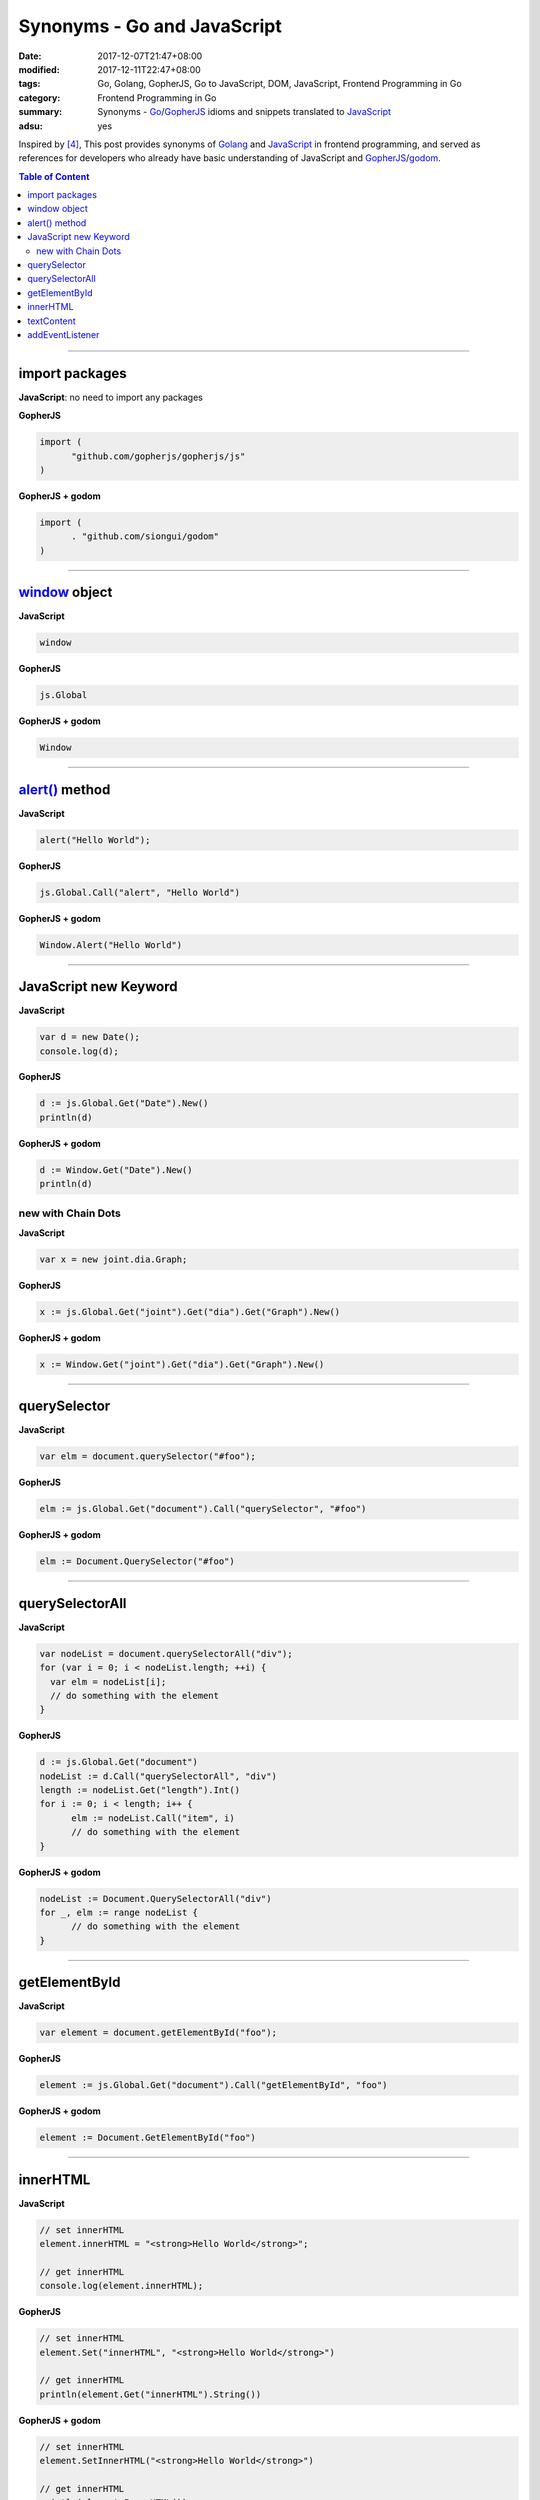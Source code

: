 Synonyms - Go and JavaScript
############################

:date: 2017-12-07T21:47+08:00
:modified: 2017-12-11T22:47+08:00
:tags: Go, Golang, GopherJS, Go to JavaScript, DOM, JavaScript,
       Frontend Programming in Go
:category: Frontend Programming in Go
:summary: Synonyms - Go_/GopherJS_ idioms and snippets translated to JavaScript_
:adsu: yes


Inspired by [4]_, This post provides synonyms of Golang_ and JavaScript_ in
frontend programming, and served as references for developers who already have
basic understanding of JavaScript and GopherJS_/godom_.

.. contents:: **Table of Content**

.. adsu:: 2

----


import packages
+++++++++++++++

**JavaScript**: no need to import any packages

**GopherJS**

.. code-block:: go

  import (
  	"github.com/gopherjs/gopherjs/js"
  )

**GopherJS + godom**

.. code-block:: go

  import (
  	. "github.com/siongui/godom"
  )


----


window_ object
++++++++++++++

**JavaScript**

.. code-block:: javascript

  window

**GopherJS**

.. code-block:: go

  js.Global

**GopherJS + godom**

.. code-block:: go

  Window

.. adsu:: 3

----


`alert()`_ method
+++++++++++++++++

**JavaScript**

.. code-block:: javascript

  alert("Hello World");

**GopherJS**

.. code-block:: go

  js.Global.Call("alert", "Hello World")

**GopherJS + godom**

.. code-block:: go

  Window.Alert("Hello World")


----


JavaScript new Keyword
++++++++++++++++++++++

**JavaScript**

.. code-block:: javascript

  var d = new Date();
  console.log(d);


**GopherJS**

.. code-block:: go

  d := js.Global.Get("Date").New()
  println(d)


**GopherJS + godom**

.. code-block:: go

  d := Window.Get("Date").New()
  println(d)


new with Chain Dots
===================

**JavaScript**

.. code-block:: javascript

  var x = new joint.dia.Graph;


**GopherJS**

.. code-block:: go

  x := js.Global.Get("joint").Get("dia").Get("Graph").New()


**GopherJS + godom**

.. code-block:: go

  x := Window.Get("joint").Get("dia").Get("Graph").New()

.. adsu:: 4


----


querySelector
+++++++++++++

**JavaScript**

.. code-block:: javascript

  var elm = document.querySelector("#foo");


**GopherJS**

.. code-block:: go

  elm := js.Global.Get("document").Call("querySelector", "#foo")


**GopherJS + godom**

.. code-block:: go

  elm := Document.QuerySelector("#foo")


----


querySelectorAll
++++++++++++++++

**JavaScript**

.. code-block:: javascript

  var nodeList = document.querySelectorAll("div");
  for (var i = 0; i < nodeList.length; ++i) {
    var elm = nodeList[i];
    // do something with the element
  }


**GopherJS**

.. code-block:: go

  d := js.Global.Get("document")
  nodeList := d.Call("querySelectorAll", "div")
  length := nodeList.Get("length").Int()
  for i := 0; i < length; i++ {
  	elm := nodeList.Call("item", i)
  	// do something with the element
  }


**GopherJS + godom**

.. code-block:: go

  nodeList := Document.QuerySelectorAll("div")
  for _, elm := range nodeList {
  	// do something with the element
  }

.. adsu:: 5


----


getElementById
++++++++++++++

**JavaScript**

.. code-block:: javascript

  var element = document.getElementById("foo");


**GopherJS**

.. code-block:: go

  element := js.Global.Get("document").Call("getElementById", "foo")


**GopherJS + godom**

.. code-block:: go

  element := Document.GetElementById("foo")


----


innerHTML
+++++++++

**JavaScript**

.. code-block:: javascript

  // set innerHTML
  element.innerHTML = "<strong>Hello World</strong>";

  // get innerHTML
  console.log(element.innerHTML);


**GopherJS**

.. code-block:: go

  // set innerHTML
  element.Set("innerHTML", "<strong>Hello World</strong>")

  // get innerHTML
  println(element.Get("innerHTML").String())


**GopherJS + godom**

.. code-block:: go

  // set innerHTML
  element.SetInnerHTML("<strong>Hello World</strong>")

  // get innerHTML
  println(element.InnerHTML())

.. adsu:: 6

----


textContent
+++++++++++

**JavaScript**

.. code-block:: javascript

  // set textContent
  element.textContent = "Hello World";

  // get textContent
  console.log(element.textContent);


**GopherJS**

.. code-block:: go

  // set textContent
  element.Set("textContent", "Hello World")

  // get textContent
  println(element.Get("textContent").String())


**GopherJS + godom**

.. code-block:: go

  // set textContent
  element.SetTextContent("Hello World")

  // get textContent
  println(element.TextContent())


----


addEventListener
++++++++++++++++

**JavaScript**

.. code-block:: javascript

  element.addEventListener("click", function(e) {
    // do something here
  });


**GopherJS**

.. code-block:: go

  element.Call("addEventListener", "click", func(event *js.Object) {
  	// do something here
  })


**GopherJS + godom**

.. code-block:: go

  element.AddEventListener("click", func(e Event) {
  	// do something here
  })

----

References:

.. [1] `GopherJS - A compiler from Go to JavaScript <http://www.gopherjs.org/>`_
       (`GitHub <https://github.com/gopherjs/gopherjs>`__,
       `GopherJS Playground <http://www.gopherjs.org/playground/>`_,
       |godoc|)
.. [2] `Bindings · gopherjs/gopherjs Wiki · GitHub <https://github.com/gopherjs/gopherjs/wiki/bindings>`_
.. [3] `GitHub - siongui/godom: Make DOM manipulation in Go as similar to JavaScript as possible. (via GopherJS) <https://github.com/siongui/godom>`_
.. [4] `Synonyms - Dart, JavaScript, C#, Python | Dart <https://www.dartlang.org/resources/synonyms>`_
.. [5] `[Golang] GopherJS Synonyms with JavaScript <{filename}../../../2016/01/29/go-gopherjs-synonyms-with-javascript%en.rst>`_

.. _GopherJS: http://www.gopherjs.org/
.. _DOM binding: https://godoc.org/honnef.co/go/js/dom
.. _JavaScript: https://en.wikipedia.org/wiki/JavaScript
.. _Go: https://golang.org/
.. _Golang: https://golang.org/
.. _window: http://www.w3schools.com/jsref/obj_window.asp
.. _Object: https://godoc.org/github.com/gopherjs/gopherjs/js#Object
.. _GetWindow(): https://godoc.org/honnef.co/go/js/dom#GetWindow
.. _document: http://www.w3schools.com/jsref/dom_obj_document.asp
.. _GopherJS bindings for the JavaScript DOM APIs: https://godoc.org/honnef.co/go/js/dom
.. _DOM: https://developer.mozilla.org/en-US/docs/Web/API/Document_Object_Model
.. _alert(): http://www.w3schools.com/jsref/met_win_alert.asp
.. _navigator: https://developer.mozilla.org/en-US/docs/Web/API/Navigator
.. _NavigatorLanguage: https://developer.mozilla.org/en-US/docs/Web/API/NavigatorLanguage
.. _getElementById(): https://developer.mozilla.org/en-US/docs/Web/API/Document/getElementById
.. _innerHTML: http://www.w3schools.com/jsref/prop_html_innerhtml.asp
.. _textContent: http://www.w3schools.com/jsref/prop_node_textcontent.asp
.. _addEventListener(): https://developer.mozilla.org/en-US/docs/Web/API/EventTarget/addEventListener
.. _Remove all child nodes: https://www.google.com/search?q=javascript+remove+all+child+nodes
.. _createElement: https://developer.mozilla.org/en-US/docs/Web/API/Document/createElement
.. _createTextNode: https://developer.mozilla.org/en-US/docs/Web/API/Document/createTextNode
.. _location: http://www.w3schools.com/jsref/obj_location.asp
.. _querySelector: https://www.google.com/search?q=querySelector
.. _querySelectorAll: https://www.google.com/search?q=querySelectorAll
.. _NodeList: https://developer.mozilla.org/en-US/docs/Web/API/NodeList
.. _godom: https://github.com/siongui/godom

.. |godoc| image:: https://godoc.org/github.com/gopherjs/gopherjs/js?status.png
   :target: https://godoc.org/github.com/gopherjs/gopherjs/js
